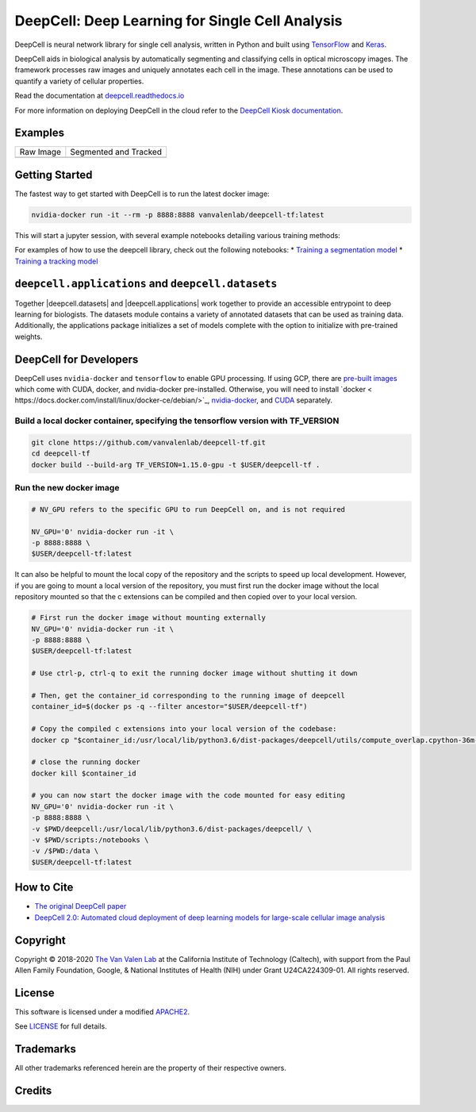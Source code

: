 .. _README:

DeepCell: Deep Learning for Single Cell Analysis
================================================

.. image:: https://travis-ci.com/vanvalenlab/deepcell-tf.svg?branch=master
    :target: https://travis-ci.com/vanvalenlab/deepcell-tf
    :alt: Build Status

.. image:: https://coveralls.io/repos/github/vanvalenlab/deepcell-tf/badge.svg?branch=master
    :target: https://coveralls.io/github/vanvalenlab/deepcell-tf?branch=master
    :alt: Coverage Status

.. image:: https://img.shields.io/readthedocs/deepcell?logo=Read-the-Docs
    :target: https://deepcell.readthedocs.io/en/master/?badge=master
    :alt: Documentation Status


DeepCell is neural network library for single cell analysis, written in Python and built using `TensorFlow <https://github.com/tensorflow/tensorflow>`_ and `Keras <https://www.tensorflow.org/guide/keras>`_.

DeepCell aids in biological analysis by automatically segmenting and classifying cells in optical microscopy images.  The framework processes raw images and uniquely annotates each cell in the image.  These annotations can be used to quantify a variety of cellular properties.

Read the documentation at `deepcell.readthedocs.io <https://deepcell.readthedocs.io>`_

For more information on deploying DeepCell in the cloud refer to the `DeepCell Kiosk documentation <https://deepcell-kiosk.readthedocs.io>`_.

Examples
--------

.. list-table::

    * - Raw Image
      - Segmented and Tracked
    * - .. image:: docs/images/raw.gif
      - .. image:: docs/images/tracked.gif

Getting Started
---------------

The fastest way to get started with DeepCell is to run the latest docker image:

.. code-block:: bash

    nvidia-docker run -it --rm -p 8888:8888 vanvalenlab/deepcell-tf:latest

This will start a jupyter session, with several example notebooks detailing various training methods:

For examples of how to use the deepcell library, check out the following notebooks:
* `Training a segmentation model <https://deepcell.readthedocs.io/en/master/Training-Segmentation.html>`_
* `Training a tracking model <https://deepcell.readthedocs.io/en/master/Training-Tracking.html>`_

``deepcell.applications`` and ``deepcell.datasets``
---------------------------------------------------------
Together |deepcell.datasets| and |deepcell.applications|  work together to provide an accessible entrypoint to deep learning for biologists. The datasets module contains a variety of annotated datasets that can be used as training data. Additionally, the applications package initializes a set of models complete with the option to initialize with pre-trained weights.

.. |deepcell.datasets| raw:: html

    <tt><a href="https://deepcell.readthedocs.io/en/master/API/deepcell.datasets.html">deepcell.datasets</a></tt>

.. |deepcell.applications| raw:: html

    <tt><a href="https://deepcell.readthedocs.io/en/mrgn-docs/API/deepcell.applications.html">deepcell.applications</a></tt>

DeepCell for Developers
-----------------------

DeepCell uses ``nvidia-docker`` and ``tensorflow`` to enable GPU processing. If using GCP, there are `pre-built images <https://console.cloud.google.com/marketplace/details/nvidia-ngc-public/nvidia_gpu_cloud_image>`_ which come with CUDA, docker, and nvidia-docker pre-installed. Otherwise, you will need to install `docker <
https://docs.docker.com/install/linux/docker-ce/debian/>`_, `nvidia-docker <https://github.com/NVIDIA/nvidia-docker>`_, and `CUDA <https://developer.nvidia.com/cuda-downloads>`_ separately.

Build a local docker container, specifying the tensorflow version with TF_VERSION
^^^^^^^^^^^^^^^^^^^^^^^^^^^^^^^^^^^^^^^^^^^^^^^^^^^^^^^^^^^^^^^^^^^^^^^^^^^^^^^^^

.. code-block:: bash

    git clone https://github.com/vanvalenlab/deepcell-tf.git
    cd deepcell-tf
    docker build --build-arg TF_VERSION=1.15.0-gpu -t $USER/deepcell-tf .


Run the new docker image
^^^^^^^^^^^^^^^^^^^^^^^^

.. code-block:: bash

    # NV_GPU refers to the specific GPU to run DeepCell on, and is not required

    NV_GPU='0' nvidia-docker run -it \
    -p 8888:8888 \
    $USER/deepcell-tf:latest

It can also be helpful to mount the local copy of the repository and the scripts to speed up local development. However, if you are going to mount a local version of the repository, you must first run the docker image without the local repository mounted so that the c extensions can be compiled and then copied over to your local version.

.. code-block:: bash

    # First run the docker image without mounting externally
    NV_GPU='0' nvidia-docker run -it \
    -p 8888:8888 \
    $USER/deepcell-tf:latest

    # Use ctrl-p, ctrl-q to exit the running docker image without shutting it down

    # Then, get the container_id corresponding to the running image of deepcell
    container_id=$(docker ps -q --filter ancestor="$USER/deepcell-tf")

    # Copy the compiled c extensions into your local version of the codebase:
    docker cp "$container_id:/usr/local/lib/python3.6/dist-packages/deepcell/utils/compute_overlap.cpython-36m-x86_64-linux-gnu.so" deepcell/utils/compute_overlap.cpython-36m-x86_64-linux-gnu.so

    # close the running docker
    docker kill $container_id

    # you can now start the docker image with the code mounted for easy editing
    NV_GPU='0' nvidia-docker run -it \
    -p 8888:8888 \
    -v $PWD/deepcell:/usr/local/lib/python3.6/dist-packages/deepcell/ \
    -v $PWD/scripts:/notebooks \
    -v /$PWD:/data \
    $USER/deepcell-tf:latest

How to Cite
-----------
* `The original DeepCell paper <https://journals.plos.org/ploscompbiol/article?id=10.1371/journal.pcbi.1005177>`_
* `DeepCell 2.0: Automated cloud deployment of deep learning models for large-scale cellular image analysis <https://www.biorxiv.org/content/early/2018/12/22/505032.article-metrics>`_

Copyright
---------

Copyright © 2018-2020 `The Van Valen Lab <http://www.vanvalen.caltech.edu/>`_ at the California Institute of Technology (Caltech), with support from the Paul Allen Family Foundation, Google, & National Institutes of Health (NIH) under Grant U24CA224309-01.
All rights reserved.


License
-------

This software is licensed under a modified `APACHE2`_.

.. _APACHE2: https://github.com/vanvalenlab/kiosk/blob/master/LICENSE

.. image:: https://img.shields.io/badge/License-Apache%202.0-blue.svg
    :target: https://opensource.org/licenses/Apache-2.0

See `LICENSE`_ for full details.

.. _LICENSE: https://github.com/vanvalenlab/kiosk/blob/master/LICENSE



Trademarks
----------

All other trademarks referenced herein are the property of their respective owners.


Credits
----------

.. image:: https://upload.wikimedia.org/wikipedia/commons/7/75/Caltech_Logo.svg
    :target: http://www.vanvalen.caltech.edu/
    :alt: Van Valen Lab. Caltech
